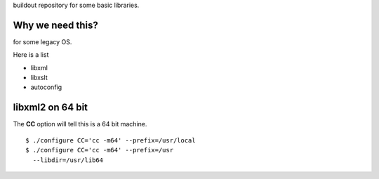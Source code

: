 buildout repository for some basic libraries.

Why we need this?
-----------------

for some legacy OS.

Here is a list

- libxml
- libxslt
- autoconfig

libxml2 on 64 bit
-----------------

The **CC** option will tell this is a 64 bit machine.
::

  $ ./configure CC='cc -m64' --prefix=/usr/local
  $ ./configure CC='cc -m64' --prefix=/usr 
    --libdir=/usr/lib64


